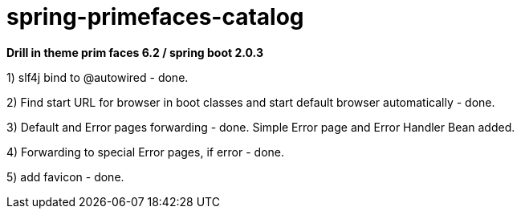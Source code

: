 = spring-primefaces-catalog

*Drill in theme prim faces 6.2 / spring boot 2.0.3*


1) slf4j bind to @autowired - done.

2) Find start URL for browser in boot classes and start default browser automatically - done.

3) Default and Error pages forwarding - done. Simple Error page and Error Handler Bean added.

4) Forwarding to special Error pages, if error - done.

5) add favicon - done.
